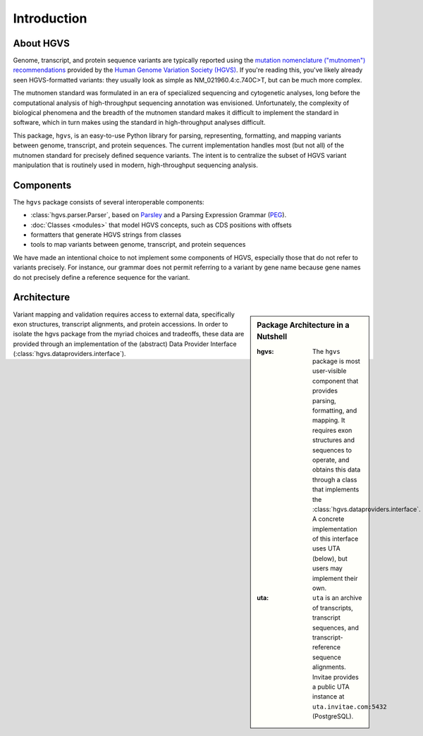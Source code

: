 Introduction
------------

About HGVS
~~~~~~~~~~

Genome, transcript, and protein sequence variants are typically reported
using the `mutation nomenclature ("mutnomen") recommendations
<http://www.hgvs.org/mutnomen/>`_ provided by the `Human Genome Variation
Society (HGVS) <http://www.hgvs.org/>`_.  If you're reading this, you've
likely already seen HGVS-formatted variants: they usually look as simple
as NM_021960.4:c.740C>T, but can be much more complex.

The mutnomen standard was formulated in an era of specialized sequencing
and cytogenetic analyses, long before the computational analysis of
high-throughput sequencing annotation was envisioned.  Unfortunately, the
complexity of biological phenomena and the breadth of the mutnomen
standard makes it difficult to implement the standard in software, which
in turn makes using the standard in high-throughput analyses difficult.

This package, ``hgvs``, is an easy-to-use Python library for parsing,
representing, formatting, and mapping variants between genome, transcript,
and protein sequences.  The current implementation handles most (but not
all) of the mutnomen standard for precisely defined sequence variants.
The intent is to centralize the subset of HGVS variant manipulation that
is routinely used in modern, high-throughput sequencing analysis.


Components
~~~~~~~~~~

The ``hgvs`` package consists of several interoperable components:

* :class:`hgvs.parser.Parser`, based on Parsley_ and a Parsing Expression Grammar (PEG_).
* :doc:`Classes <modules>` that model HGVS concepts, such as CDS positions with offsets
* formatters that generate HGVS strings from classes
* tools to map variants between genome, transcript, and protein sequences

We have made an intentional choice to not implement some components of
HGVS, especially those that do not refer to variants precisely.  For
instance, our grammar does not permit referring to a variant by gene name
because gene names do not precisely define a reference sequence for the
variant.



Architecture
~~~~~~~~~~~~

.. sidebar:: Package Architecture in a Nutshell

  :hgvs:
     The ``hgvs`` package is most user-visible component that provides
     parsing, formatting, and mapping. It requires exon structures and
     sequences to operate, and obtains this data through a class that
     implements the :class:`hgvs.dataproviders.interface`. A concrete
     implementation of this interface uses UTA (below), but users may
     implement their own.
  
  :uta:
     ``uta`` is an archive of transcripts, transcript sequences, and
     transcript-reference sequence alignments.  Invitae provides a
     public UTA instance at ``uta.invitae.com:5432`` (PostgreSQL).

Variant mapping and validation requires access to external data,
specifically exon structures, transcript alignments, and protein
accessions.  In order to isolate the hgvs package from the myriad
choices and tradeoffs, these data are provided through an
implementation of the (abstract) Data Provider Interface
(:class:`hgvs.dataproviders.interface`).


.. _`Parsley`: https://pypi.python.org/pypi/Parsley
.. _`HGVS`: http://www.hgvs.org/
.. _`HGVS Recommendations`: http://hgvs.org/mutnomen/
.. _PEG: http://en.wikipedia.org/wiki/Parsing_expression_grammar
